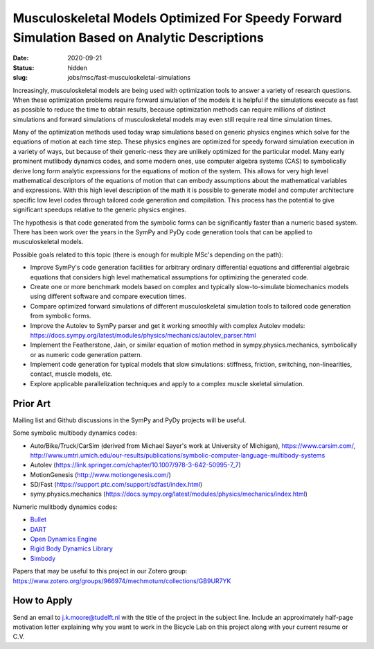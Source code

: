 =============================================================================================
Musculoskeletal Models Optimized For Speedy Forward Simulation Based on Analytic Descriptions
=============================================================================================

:date: 2020-09-21
:status: hidden
:slug: jobs/msc/fast-musculoskeletal-simulations

Increasingly, musculoskeletal models are being used with optimization tools to
answer a variety of research questions. When these optimization problems
require forward simulation of the models it is helpful if the simulations
execute as fast as possible to reduce the time to obtain results, because
optimization methods can require millions of distinct simulations and forward
simulations of musculoskeletal models may even still require real time
simulation times.

Many of the optimization methods used today wrap simulations based on generic
physics engines which solve for the equations of motion at each time step.
These physics engines are optimized for speedy forward simulation execution in
a variety of ways, but because of their generic-ness they are unlikely
optimized for the particular model. Many early prominent mutlibody dynamics
codes, and some modern ones, use computer algebra systems (CAS) to symbolically
derive long form analytic expressions for the equations of motion of the
system. This allows for very high level mathematical descriptors of the
equations of motion that can embody assumptions about the mathematical
variables and expressions. With this high level description of the math it is
possible to generate model and computer architecture specific low level codes
through tailored code generation and compilation. This process has the
potential to give significant speedups relative to the generic physics engines.

The hypothesis is that code generated from the symbolic forms can be
significantly faster than a numeric based system. There has been work over the
years in the SymPy and PyDy code generation tools that can be applied to
musculoskeletal models.

Possible goals related to this topic (there is enough for multiple MSc's
depending on the path):

- Improve SymPy's code generation facilities for arbitrary ordinary
  differential equations and differential algebraic equations that considers
  high level mathematical assumptions for optimizing the generated code.
- Create one or more benchmark models based on complex and typically
  slow-to-simulate biomechanics models using different software and compare
  execution times.
- Compare optimized forward simulations of different musculoskeletal simulation
  tools to tailored code generation from symbolic forms.
- Improve the Autolev to SymPy parser and get it working smoothly with complex
  Autolev models:
  https://docs.sympy.org/latest/modules/physics/mechanics/autolev_parser.html
- Implement the Featherstone, Jain, or similar equation of motion method in
  sympy.physics.mechanics, symbolically or as numeric code generation pattern.
- Implement code generation for typical models that slow simulations:
  stiffness, friction, switching, non-linearities, contact, muscle models, etc.
- Explore applicable parallelization techniques and apply to a complex muscle
  skeletal simulation.

Prior Art
=========

Mailing list and Github discussions in the SymPy and PyDy projects will be
useful.

Some symbolic multibody dynamics codes:

- Auto/Bike/Truck/CarSim (derived from Michael Sayer's work at University of Michigan), https://www.carsim.com/, http://www.umtri.umich.edu/our-results/publications/symbolic-computer-language-multibody-systems
- Autolev (https://link.springer.com/chapter/10.1007/978-3-642-50995-7_7)
- MotionGenesis (http://www.motiongenesis.com/)
- SD/Fast (https://support.ptc.com/support/sdfast/index.html)
- symy.physics.mechanics (https://docs.sympy.org/latest/modules/physics/mechanics/index.html)

Numeric mulitbody dynamics codes:

- `Bullet <https://github.com/bulletphysics/bullet3>`_
- `DART <https://github.com/dartsim/dart>`_
- `Open Dynamics Engine <https://bitbucket.org/odedevs/ode>`_
- `Rigid Body Dynamics Library <https://github.com/ORB-HD/rbdl-orb>`_
- `Simbody <https://github.com/simbody/simbody>`_

Papers that may be useful to this project in our Zotero group:
https://www.zotero.org/groups/966974/mechmotum/collections/GB9UR7YK

How to Apply
============

Send an email to j.k.moore@tudelft.nl with the title of the project in the
subject line. Include an approximately half-page motivation letter explaining
why you want to work in the Bicycle Lab on this project along with your current
resume or C.V.

